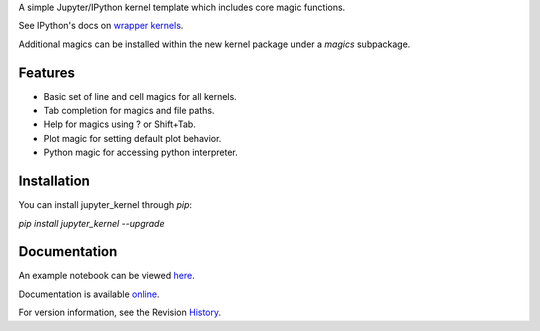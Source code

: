 A simple Jupyter/IPython kernel template which includes core magic functions.

.. image:: https://badge.fury.io/py/jupyter_kernel.png/
    :target: http://badge.fury.io/py/jupyter_kernel

.. image:: https://pypip.in/d/jupyter_kernel/badge.png
        :target: https://crate.io/packages/jupyter_kernel/

See IPython's docs on `wrapper kernels
<http://ipython.org/ipython-doc/dev/development/wrapperkernels.html>`_.

Additional magics can be installed within the new kernel package under a `magics` subpackage.


Features
-------------
- Basic set of line and cell magics for all kernels.
- Tab completion for magics and file paths.
- Help for magics using ? or Shift+Tab.
- Plot magic for setting default plot behavior.
- Python magic for accessing python interpreter.


Installation
----------------
You can install jupyter_kernel through `pip`:


`pip install jupyter_kernel --upgrade`



Documentation
-----------------------

An example notebook can be viewed here_.

Documentation is available online_.

For version information, see the Revision History_.


.. _here: http://nbviewer.ipython.org/github/blink1073/jupyter_kernel/blob/master/examples/echo_kernel.ipynb?create=1

.. _online: http://blink1073.github.io/jupyter_kernel/

.. _History: https://github.com/blink1073/jupyter_kernel/blob/master/HISTORY.rst


